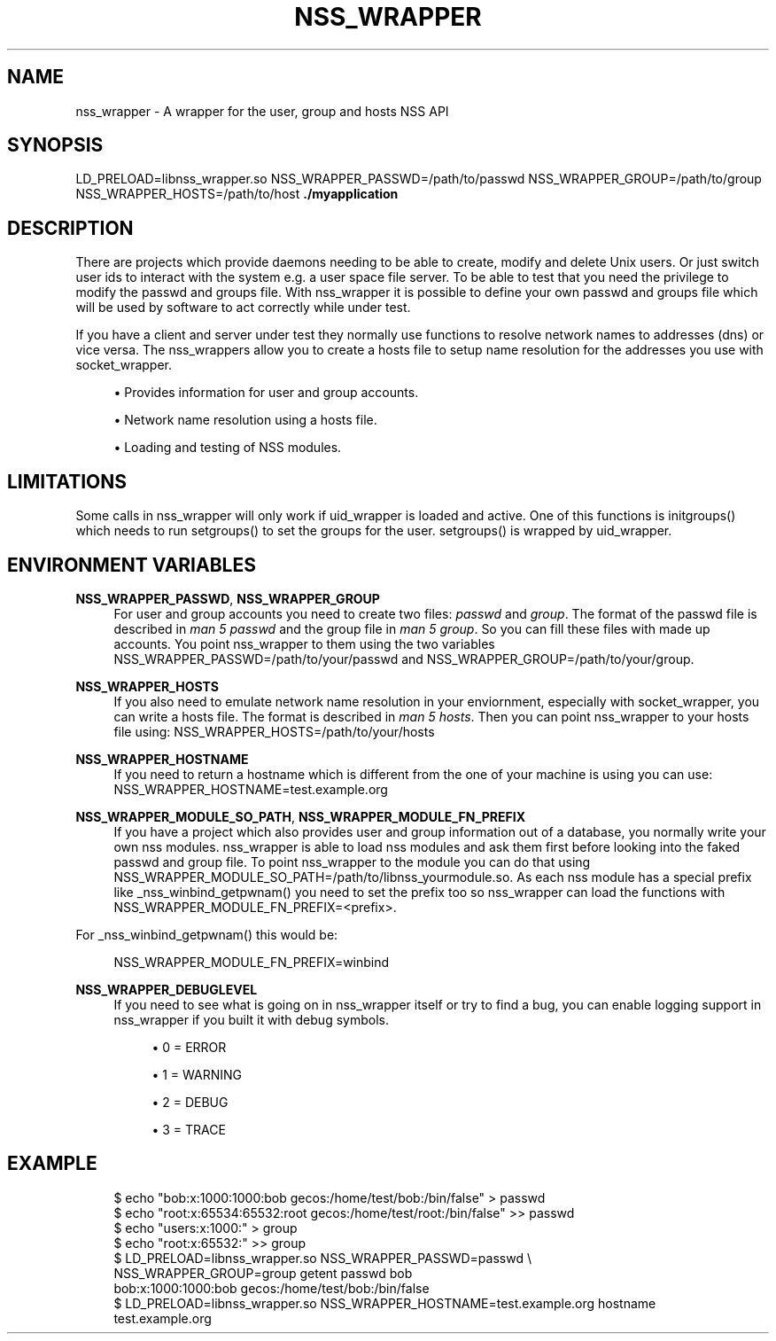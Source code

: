 '\" t
.\"     Title: nss_wrapper
.\"    Author: [FIXME: author] [see http://docbook.sf.net/el/author]
.\" Generator: DocBook XSL Stylesheets v1.78.1 <http://docbook.sf.net/>
.\"      Date: 2015-09-12
.\"    Manual: \ \&
.\"    Source: \ \&
.\"  Language: English
.\"
.TH "NSS_WRAPPER" "1" "2015\-09\-12" "\ \&" "\ \&"
.\" -----------------------------------------------------------------
.\" * Define some portability stuff
.\" -----------------------------------------------------------------
.\" ~~~~~~~~~~~~~~~~~~~~~~~~~~~~~~~~~~~~~~~~~~~~~~~~~~~~~~~~~~~~~~~~~
.\" http://bugs.debian.org/507673
.\" http://lists.gnu.org/archive/html/groff/2009-02/msg00013.html
.\" ~~~~~~~~~~~~~~~~~~~~~~~~~~~~~~~~~~~~~~~~~~~~~~~~~~~~~~~~~~~~~~~~~
.ie \n(.g .ds Aq \(aq
.el       .ds Aq '
.\" -----------------------------------------------------------------
.\" * set default formatting
.\" -----------------------------------------------------------------
.\" disable hyphenation
.nh
.\" disable justification (adjust text to left margin only)
.ad l
.\" -----------------------------------------------------------------
.\" * MAIN CONTENT STARTS HERE *
.\" -----------------------------------------------------------------
.SH "NAME"
nss_wrapper \- A wrapper for the user, group and hosts NSS API
.SH "SYNOPSIS"
.sp
LD_PRELOAD=libnss_wrapper\&.so NSS_WRAPPER_PASSWD=/path/to/passwd NSS_WRAPPER_GROUP=/path/to/group NSS_WRAPPER_HOSTS=/path/to/host \fB\&./myapplication\fR
.SH "DESCRIPTION"
.sp
There are projects which provide daemons needing to be able to create, modify and delete Unix users\&. Or just switch user ids to interact with the system e\&.g\&. a user space file server\&. To be able to test that you need the privilege to modify the passwd and groups file\&. With nss_wrapper it is possible to define your own passwd and groups file which will be used by software to act correctly while under test\&.
.sp
If you have a client and server under test they normally use functions to resolve network names to addresses (dns) or vice versa\&. The nss_wrappers allow you to create a hosts file to setup name resolution for the addresses you use with socket_wrapper\&.
.sp
.RS 4
.ie n \{\
\h'-04'\(bu\h'+03'\c
.\}
.el \{\
.sp -1
.IP \(bu 2.3
.\}
Provides information for user and group accounts\&.
.RE
.sp
.RS 4
.ie n \{\
\h'-04'\(bu\h'+03'\c
.\}
.el \{\
.sp -1
.IP \(bu 2.3
.\}
Network name resolution using a hosts file\&.
.RE
.sp
.RS 4
.ie n \{\
\h'-04'\(bu\h'+03'\c
.\}
.el \{\
.sp -1
.IP \(bu 2.3
.\}
Loading and testing of NSS modules\&.
.RE
.SH "LIMITATIONS"
.sp
Some calls in nss_wrapper will only work if uid_wrapper is loaded and active\&. One of this functions is initgroups() which needs to run setgroups() to set the groups for the user\&. setgroups() is wrapped by uid_wrapper\&.
.SH "ENVIRONMENT VARIABLES"
.PP
\fBNSS_WRAPPER_PASSWD\fR, \fBNSS_WRAPPER_GROUP\fR
.RS 4
For user and group accounts you need to create two files:
\fIpasswd\fR
and
\fIgroup\fR\&. The format of the passwd file is described in
\fIman 5 passwd\fR
and the group file in
\fIman 5 group\fR\&. So you can fill these files with made up accounts\&. You point nss_wrapper to them using the two variables NSS_WRAPPER_PASSWD=/path/to/your/passwd and NSS_WRAPPER_GROUP=/path/to/your/group\&.
.RE
.PP
\fBNSS_WRAPPER_HOSTS\fR
.RS 4
If you also need to emulate network name resolution in your enviornment, especially with socket_wrapper, you can write a hosts file\&. The format is described in
\fIman 5 hosts\fR\&. Then you can point nss_wrapper to your hosts file using: NSS_WRAPPER_HOSTS=/path/to/your/hosts
.RE
.PP
\fBNSS_WRAPPER_HOSTNAME\fR
.RS 4
If you need to return a hostname which is different from the one of your machine is using you can use: NSS_WRAPPER_HOSTNAME=test\&.example\&.org
.RE
.PP
\fBNSS_WRAPPER_MODULE_SO_PATH\fR, \fBNSS_WRAPPER_MODULE_FN_PREFIX\fR
.RS 4
If you have a project which also provides user and group information out of a database, you normally write your own nss modules\&. nss_wrapper is able to load nss modules and ask them first before looking into the faked passwd and group file\&. To point nss_wrapper to the module you can do that using NSS_WRAPPER_MODULE_SO_PATH=/path/to/libnss_yourmodule\&.so\&. As each nss module has a special prefix like _nss_winbind_getpwnam() you need to set the prefix too so nss_wrapper can load the functions with NSS_WRAPPER_MODULE_FN_PREFIX=<prefix>\&.
.RE
.sp
For _nss_winbind_getpwnam() this would be:
.sp
.if n \{\
.RS 4
.\}
.nf
NSS_WRAPPER_MODULE_FN_PREFIX=winbind
.fi
.if n \{\
.RE
.\}
.PP
\fBNSS_WRAPPER_DEBUGLEVEL\fR
.RS 4
If you need to see what is going on in nss_wrapper itself or try to find a bug, you can enable logging support in nss_wrapper if you built it with debug symbols\&.
.sp
.RS 4
.ie n \{\
\h'-04'\(bu\h'+03'\c
.\}
.el \{\
.sp -1
.IP \(bu 2.3
.\}
0 = ERROR
.RE
.sp
.RS 4
.ie n \{\
\h'-04'\(bu\h'+03'\c
.\}
.el \{\
.sp -1
.IP \(bu 2.3
.\}
1 = WARNING
.RE
.sp
.RS 4
.ie n \{\
\h'-04'\(bu\h'+03'\c
.\}
.el \{\
.sp -1
.IP \(bu 2.3
.\}
2 = DEBUG
.RE
.sp
.RS 4
.ie n \{\
\h'-04'\(bu\h'+03'\c
.\}
.el \{\
.sp -1
.IP \(bu 2.3
.\}
3 = TRACE
.RE
.RE
.SH "EXAMPLE"
.sp
.if n \{\
.RS 4
.\}
.nf
$ echo "bob:x:1000:1000:bob gecos:/home/test/bob:/bin/false" > passwd
$ echo "root:x:65534:65532:root gecos:/home/test/root:/bin/false" >> passwd
$ echo "users:x:1000:" > group
$ echo "root:x:65532:" >> group
$ LD_PRELOAD=libnss_wrapper\&.so NSS_WRAPPER_PASSWD=passwd \e
  NSS_WRAPPER_GROUP=group getent passwd bob
bob:x:1000:1000:bob gecos:/home/test/bob:/bin/false
$ LD_PRELOAD=libnss_wrapper\&.so NSS_WRAPPER_HOSTNAME=test\&.example\&.org hostname
test\&.example\&.org
.fi
.if n \{\
.RE
.\}
